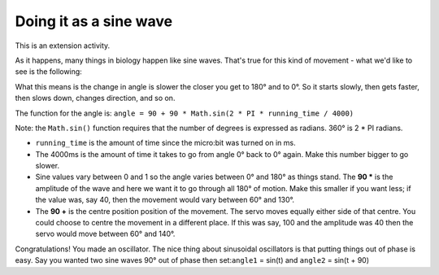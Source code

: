 ***********************
Doing it as a sine wave
***********************
This is an extension activity.

As it happens, many things in biology happen like sine waves. That's true for this kind of movement - what we'd like to see is the following:

.. image:: pictures/sineMotors.png
  :scale: 60%

What this means is the change in angle is slower the closer you get to 180° and to 0°. So it starts slowly, then gets faster, then slows down, changes direction, and so on.

The function for the angle is:
``angle = 90 + 90 * Math.sin(2 * PI * running_time / 4000)``

Note: the ``Math.sin()`` function requires that the number of degrees is expressed as radians. 360° is 2 * PI radians.

* ``running_time`` is the amount of time since the micro:bit was turned on in ms.
* The 4000ms is the amount of time it takes to go from angle 0° back to 0° again. Make this number bigger to go slower.
* Sine values vary between 0 and 1 so the angle varies between 0° and 180° as things stand. The **90 *** is the amplitude of the wave and here we want it to go through all 180° of motion. Make this smaller if you want less; if the value was, say 40, then the movement would vary between 60° and 130°.
* The **90 +** is the centre position position of the movement. The servo moves equally either side of that centre. You could choose to centre the movement in a different place. If this was say, 100 and the amplitude was 40 then the servo would move between 60° and 140°.

Congratulations! You made an oscillator. The nice thing about sinusoidal oscillators is that putting things out of phase is easy. Say you wanted two sine waves 90° out of phase then set:``angle1`` = sin(t) and ``angle2`` = sin(t + 90)
